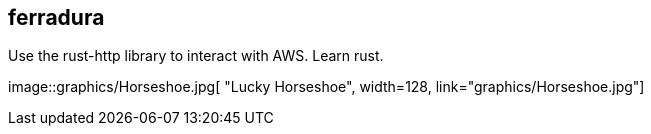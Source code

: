 == ferradura

Use the rust-http library to interact with AWS.  Learn rust.

image::graphics/Horseshoe.jpg[
"Lucky Horseshoe", width=128,
link="graphics/Horseshoe.jpg"]
